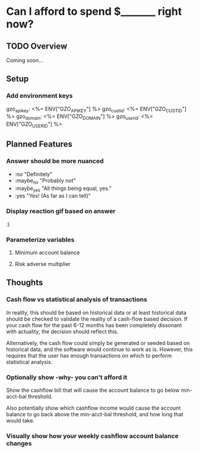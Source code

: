 * Can I afford to spend $_______ right now?
** TODO Overview
   Coming soon...
** Setup
*** Add environment keys
   gzo_api_key: <%= ENV["GZO_API_KEY"] %>
   gzo_cust_id: <%= ENV["GZO_CUST_ID"] %>
   gzo_domain: <%= ENV["GZO_DOMAIN"] %>
   gzo_user_id: <%= ENV["GZO_USER_ID"] %>
** Planned Features
*** Answer should be more nuanced
- :no
  "Definitely"
- :maybe_no
  "Probably not"
- :maybe_yes
  "All things being equal, yes."
- :yes
  "Yes! (As far as I can tell)"
*** Display reaction gif based on answer
:)
*** Parameterize variables
**** Minimum account balance
**** Risk adverse multiplier
** Thoughts
*** Cash flow vs statistical analysis of transactions
In reality, this should be based on historical data or at least
historical data should be checked to validate the reality of a
cash-flow based decision. If your cash flow for the past 6-12 months
has been completely dissonant with actuality, the decision should
reflect this.

Alternatively, the cash flow could simply be generated or seeded based
on historical data, and the software would continue to work as
is. However, this requires that the user has enough transactions on
which to perform statistical analysis.
*** Optionally show -why- you can't afford it
Show the cashflow bill that will cause the account balance to go below
min-acct-bal threshold.

Also potentially show which cashflow income would cause the account
balance to go back above the min-acct-bal threshold, and how long that
would take.
*** Visually show how your weekly cashflow account balance changes
